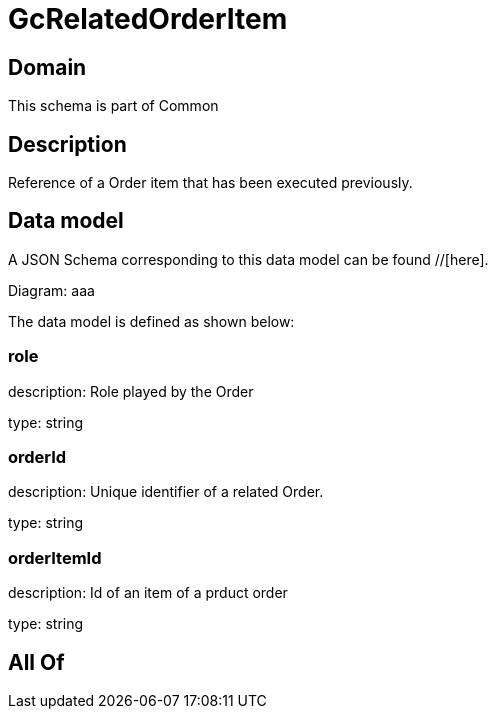 = GcRelatedOrderItem

[#domain]
== Domain

This schema is part of Common

[#description]
== Description
Reference of a Order item that has been executed previously.


[#data_model]
== Data model

A JSON Schema corresponding to this data model can be found //[here].

Diagram:
aaa

The data model is defined as shown below:


=== role
description: Role played by the  Order

type: string


=== orderId
description: Unique identifier of a related  Order.

type: string


=== orderItemId
description: Id of an item of a prduct order

type: string


[#all_of]
== All Of


